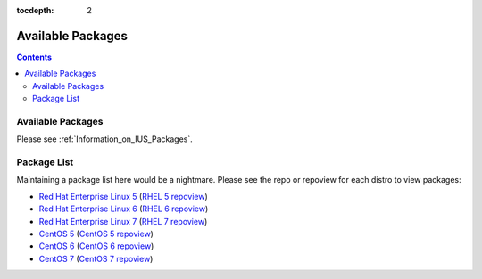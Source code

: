 :tocdepth: 2

.. _Red Hat Enterprise Linux 5: https://dl.iuscommunity.org/pub/ius/stable/Redhat/5/x86_64/
.. _RHEL 5 repoview: https://dl.iuscommunity.org/pub/ius/stable/Redhat/5/x86_64/repoview
.. _Red Hat Enterprise Linux 6: https://dl.iuscommunity.org/pub/ius/stable/Redhat/6/x86_64/
.. _RHEL 6 repoview: https://dl.iuscommunity.org/pub/ius/stable/Redhat/6/x86_64/repoview
.. _Red Hat Enterprise Linux 7: https://dl.iuscommunity.org/pub/ius/stable/Redhat/7/x86_64/
.. _RHEL 7 repoview: https://dl.iuscommunity.org/pub/ius/stable/Redhat/7/x86_64/repoview
.. _CentOS 5: https://dl.iuscommunity.org/pub/ius/stable/CentOS/5/x86_64/
.. _CentOS 5 repoview: https://dl.iuscommunity.org/pub/ius/stable/CentOS/5/x86_64/repoview
.. _CentOS 6: https://dl.iuscommunity.org/pub/ius/stable/CentOS/6/x86_64/
.. _CentOS 6 repoview: https://dl.iuscommunity.org/pub/ius/stable/CentOS/6/x86_64/repoview
.. _CentOS 7: https://dl.iuscommunity.org/pub/ius/stable/CentOS/7/x86_64/
.. _CentOS 7 repoview: https://dl.iuscommunity.org/pub/ius/stable/CentOS/7/x86_64/repoview

==================
Available Packages
==================

.. contents::
    :backlinks: none
    
Available Packages
==================

Please see :ref:`Information_on_IUS_Packages`.

Package List
============

Maintaining a package list here would be a nightmare. Please see the repo or
repoview for each distro to view packages:

* `Red Hat Enterprise Linux 5`_  (`RHEL 5 repoview`_)

* `Red Hat Enterprise Linux 6`_  (`RHEL 6 repoview`_)

* `Red Hat Enterprise Linux 7`_  (`RHEL 7 repoview`_)

* `CentOS 5`_  (`CentOS 5 repoview`_)

* `CentOS 6`_  (`CentOS 6 repoview`_)

* `CentOS 7`_  (`CentOS 7 repoview`_)

